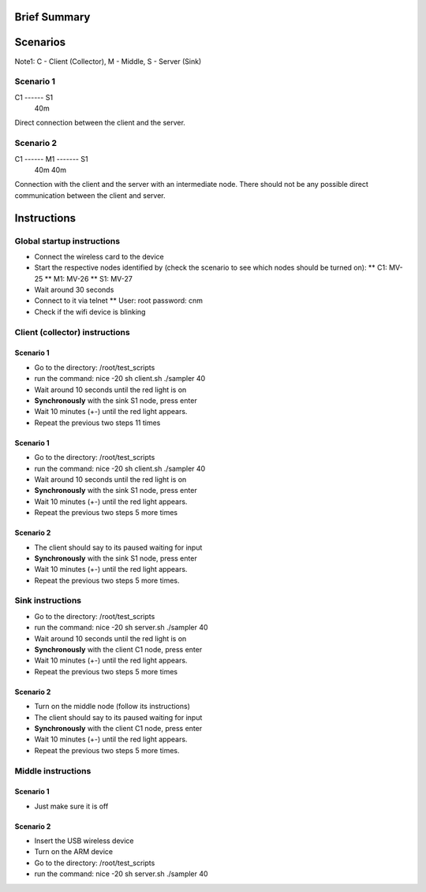 Brief Summary
=============


Scenarios
=========
Note1: C - Client (Collector), M - Middle, S - Server (Sink)

Scenario 1
----------

C1 ------ S1
    40m

Direct connection between the client and the server.

Scenario 2
----------

C1 ------ M1 ------- S1
    40m        40m

Connection with the client and the server with an intermediate node. 
There should not be any possible direct communication between the client and server.


Instructions
============

Global startup instructions
---------------------------

* Connect the wireless card to the device
* Start the respective nodes identified by (check the scenario to see which nodes should be turned on):
  ** C1: MV-25
  ** M1: MV-26
  ** S1: MV-27
* Wait around 30 seconds
* Connect to it via telnet
  ** User: root password: cnm
* Check if the wifi device is blinking

Client (collector) instructions
-------------------------------

Scenario 1
..........

* Go to the directory:
  /root/test_scripts
* run the command:
  nice -20 sh client.sh ./sampler 40
* Wait around 10 seconds until the red light is on
* **Synchronously** with the sink S1 node, press enter
* Wait 10 minutes (+-) until the red light appears.
* Repeat the previous two steps 11 times

Scenario 1
..........

* Go to the directory:
  /root/test_scripts
* run the command:
  nice -20 sh client.sh ./sampler 40
* Wait around 10 seconds until the red light is on
* **Synchronously** with the sink S1 node, press enter
* Wait 10 minutes (+-) until the red light appears.
* Repeat the previous two steps 5 more times

Scenario 2
..........

* The client should say to its paused waiting for input
* **Synchronously** with the sink S1 node, press enter
* Wait 10 minutes (+-) until the red light appears.
* Repeat the previous two steps 5 more times.

Sink instructions
-----------------

* Go to the directory:
  /root/test_scripts
* run the command:
  nice -20 sh server.sh ./sampler 40
* Wait around 10 seconds until the red light is on
* **Synchronously** with the client C1 node, press enter
* Wait 10 minutes (+-) until the red light appears.
* Repeat the previous two steps 5 more times

Scenario 2
..........

* Turn on the middle node (follow its instructions)
* The client should say to its paused waiting for input
* **Synchronously** with the client C1 node, press enter
* Wait 10 minutes (+-) until the red light appears.
* Repeat the previous two steps 5 more times.

Middle instructions
-------------------

Scenario 1
..........

* Just make sure it is off

Scenario 2
..........

* Insert the USB wireless device
* Turn on the ARM device
* Go to the directory:
  /root/test_scripts

* run the command:
  nice -20 sh server.sh ./sampler 40
